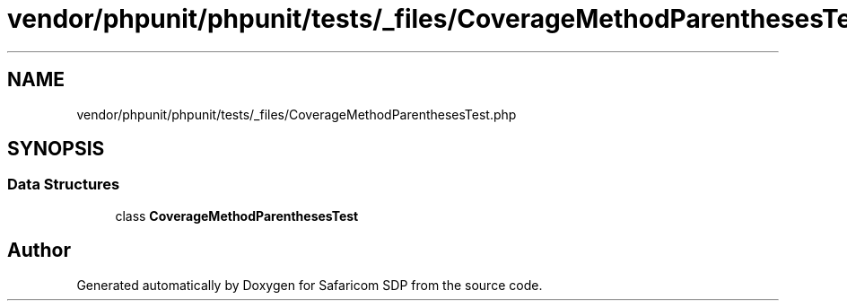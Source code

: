 .TH "vendor/phpunit/phpunit/tests/_files/CoverageMethodParenthesesTest.php" 3 "Sat Sep 26 2020" "Safaricom SDP" \" -*- nroff -*-
.ad l
.nh
.SH NAME
vendor/phpunit/phpunit/tests/_files/CoverageMethodParenthesesTest.php
.SH SYNOPSIS
.br
.PP
.SS "Data Structures"

.in +1c
.ti -1c
.RI "class \fBCoverageMethodParenthesesTest\fP"
.br
.in -1c
.SH "Author"
.PP 
Generated automatically by Doxygen for Safaricom SDP from the source code\&.
